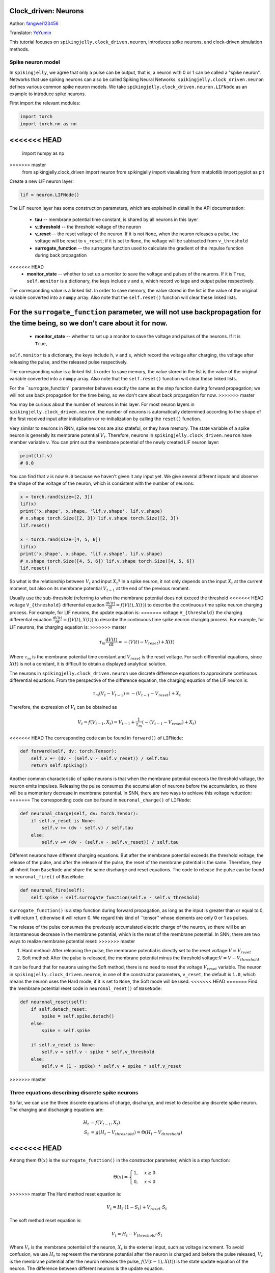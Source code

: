 Clock_driven: Neurons
=======================================
Author: `fangwei123456 <https://github.com/fangwei123456>`_

Translator: `YeYumin <https://github.com/YEYUMIN>`_

This tutorial focuses on ``spikingjelly.clock_driven.neuron``, introduces spike neurons, and clock-driven
simulation methods.

Spike neuron model
-----------------------------------------------
In ``spikingjelly``, we agree that only a pulse can be output, that is, a neuron with 0 or 1 can be called
a "spike neuron". Networks that use spiking neurons can also be called Spiking Neural Networks.
``spikingjelly.clock_driven.neuron`` defines various common spike neuron models.
We take ``spikingjelly.clock_driven.neuron.LIFNode`` as an example to introduce spike neurons.

First import the relevant modules:

.. code-block:: python

    import torch
    import torch.nn as nn
<<<<<<< HEAD
=======
    import numpy as np
>>>>>>> master
    from spikingjelly.clock_driven import neuron
    from spikingjelly import visualizing
    from matplotlib import pyplot as plt

Create a new LIF neuron layer:

.. code-block:: python

    lif = neuron.LIFNode()

The LIF neuron layer has some construction parameters, which are explained in detail in the API documentation:

    - **tau** -- membrane potential time constant, is shared by all neurons in this layer

    - **v_threshold** -- the threshold voltage of the neuron

    - **v_reset** -- the reset voltage of the neuron. If it is not ``None``, when the neuron releases a pulse, the voltage will be reset to ``v_reset``; if it is set to ``None``, the voltage will be subtracted from ``v_threshold``

    - **surrogate_function** -- the surrogate function used to calculate the gradient of the impulse function during back propagation

<<<<<<< HEAD
    - **monitor_state** -- whether to set up a monitor to save the voltage and pulses of the neurons. If it is ``True``, ``self.monitor`` is a dictionary, the keys include ``v`` and ``s``, which record voltage and output pulse respectively.

The corresponding value is a linked list. In order to save memory, the value stored in the list is the value of the original variable converted into a ``numpy`` array. Also note that the ``self.reset()`` function will clear these linked lists.

For the ``surrogate_function`` parameter, we will not use backpropagation for the time being, so we don't care about it for now.
=======
    - **monitor_state** -- whether to set up a monitor to save the voltage and pulses of the neurons. If it is ``True``,
``self.monitor`` is a dictionary, the keys include ``h``, ``v`` and ``s``, which record the voltage after charging, the voltage after releasing the pulse, and the released pulse respectively.

The corresponding value is a linked list. In order to save memory, the value stored in the list is the value of the original variable converted into a ``numpy`` array. Also note that the ``self.reset()`` function will clear these linked lists.

For the ``surrogate_function'' parameter behaves exactly the same as the step function during forward propagation; we will not use back propagation for the time being, so we don't care about back propagation for now.
>>>>>>> master

You may be curious about the number of neurons in this layer. For most neuron layers in ``spikingjelly.clock_driven.neuron``,
the number of neurons is automatically determined according to the ``shape`` of the first received input after initialization or re-initialization by calling the ``reset()`` function.

Very similar to neurons in RNN, spike neurons are also stateful, or they have memory.
The state variable of a spike neuron is generally its membrane potential :math:`V_{t}`.
Therefore, neurons in ``spikingjelly.clock_driven.neuron`` have member variable ``v``.
You can print out the membrane potential of the newly created LIF neuron layer:

.. code-block:: python

    print(lif.v)
    # 0.0

You can find that ``v`` is now ``0.0`` because we haven't given it any input yet.
We give several different inputs and observe the ``shape`` of the voltage of the neuron,
which is consistent with the number of neurons:

.. code-block:: python

    x = torch.rand(size=[2, 3])
    lif(x)
    print('x.shape', x.shape, 'lif.v.shape', lif.v.shape)
    # x.shape torch.Size([2, 3]) lif.v.shape torch.Size([2, 3])
    lif.reset()

    x = torch.rand(size=[4, 5, 6])
    lif(x)
    print('x.shape', x.shape, 'lif.v.shape', lif.v.shape)
    # x.shape torch.Size([4, 5, 6]) lif.v.shape torch.Size([4, 5, 6])
    lif.reset()

So what is the relationship between :math:`V_{t}` and input :math:`X_{t}`? In a spike neuron,
it not only depends on the input :math:`X_{t}` at the current moment,
but also on its membrane potential :math:`V_{t-1}` at the end of the previous moment.

Usually use the sub-threshold (referring to when the membrane potential does not exceed the threshold
<<<<<<< HEAD
voltage ``V_{threshold}`` differential equation :math:`\frac{\mathrm{d}V(t)}{\mathrm{d}t} = f(V(t), X(t))` to describe the continuous time
spike neuron charging process. For example, for LIF neurons, the update equation is:
=======
voltage ``V_{threshold}`` the charging differential equation :math:`\frac{\mathrm{d}V(t)}{\mathrm{d}t} = f(V(t), X(t))` to describe the continuous time
spike neuron charging process. For example, for LIF neurons, the charging equation is:
>>>>>>> master

.. math::
    \tau_{m} \frac{\mathrm{d}V(t)}{\mathrm{d}t} = -(V(t) - V_{reset}) + X(t)

Where :math:`\tau_{m}` is the membrane potential time constant and :math:`V_{reset}` is the reset voltage. For such differential equations,
since :math:`X(t)` is not a constant, it is difficult to obtain a displayed analytical solution.

The neurons in ``spikingjelly.clock_driven.neuron`` use discrete difference equations to approximate continuous differential equations.
From the perspective of the difference equation, the charging equation of the LIF neuron is:

.. math::
    \tau_{m} (V_{t} - V_{t-1}) = -(V_{t-1} - V_{reset}) + X_{t}

Therefore, the expression of :math:`V_{t}` can be obtained as

.. math::
    V_{t} = f(V_{t-1}, X_{t}) = V_{t-1} + \frac{1}{\tau_{m}}(-(V_{t - 1} - V_{reset}) + X_{t})

<<<<<<< HEAD
The corresponding code can be found in ``forward()`` of ``LIFNode``:

.. code-block:: python

    def forward(self, dv: torch.Tensor):
        self.v += (dv - (self.v - self.v_reset)) / self.tau
        return self.spiking()

Another common characteristic of spike neurons is that when the membrane potential exceeds the threshold voltage,
the neuron emits impulses. Releasing the pulse consumes the accumulation of neurons before the accumulation,
so there will be a momentary decrease in membrane potential. In SNN, there are two ways to achieve this voltage reduction:
=======
The corresponding code can be found in ``neuronal_charge()`` of ``LIFNode``:

.. code-block:: python

    def neuronal_charge(self, dv: torch.Tensor):
        if self.v_reset is None:
            self.v += (dv - self.v) / self.tau
        else:
            self.v += (dv - (self.v - self.v_reset)) / self.tau

Different neurons have different charging equations. But after the membrane potential exceeds the threshold voltage,
the release of the pulse, and after the release of the pulse, the reset of the membrane potential is the same. Therefore,
they all inherit from ``BaseNode`` and share the same discharge and reset equations. The code to release the pulse can
be found in ``neuronal_fire()`` of ``BaseNode``:

.. code-block:: python

    def neuronal_fire(self):
        self.spike = self.surrogate_function(self.v - self.v_threshold)

``surrogate_function()`` is a step function during forward propagation, as long as the input is greater than or equal
to 0, it will return 1, otherwise it will return 0. We regard this kind of ``tensor'' whose elements are only 0 or 1 as pulses.

The release of the pulse consumes the previously accumulated electric charge of the neuron, so there will be an
instantaneous decrease in the membrane potential, which is the reset of the membrane potential. In SNN, there are
two ways to realize membrane potential reset:
>>>>>>> master

#. Hard method: After releasing the pulse, the membrane potential is directly set to the reset voltage::math:`V = V_{reset}`

#. Soft method: After the pulse is released, the membrane potential minus the threshold voltage::math:`V = V - V_{threshold}`

It can be found that for neurons using the Soft method, there is no need to reset the voltage :math:`V_{reset}` variable.
The neuron in ``spikingjelly.clock_driven.neuron``, in one of the constructor parameters, ``v_reset``,
the default is ``1.0``, which means the neuron uses the Hard mode; if it is set to ``None``, the Soft mode will be used.
<<<<<<< HEAD
=======
Find the membrane potential reset code in ``neuronal_reset()`` of ``BaseNode``:

.. code-block:: python

    def neuronal_reset(self):
        if self.detach_reset:
            spike = self.spike.detach()
        else:
            spike = self.spike

        if self.v_reset is None:
            self.v = self.v - spike * self.v_threshold
        else:
            self.v = (1 - spike) * self.v + spike * self.v_reset

>>>>>>> master

Three equations describing discrete spike neurons
--------------------------------------------------------------

So far, we can use the three discrete equations of charge, discharge, and reset to describe any discrete spike neuron. The charging and discharging equations are:

.. math::
    H_{t} & = f(V_{t-1}, X_{t}) \\
    S_{t} & = g(H_{t} - V_{threshold}) = \Theta(H_{t} - V_{threshold})

<<<<<<< HEAD
=======
Among them :math:`\Theta(x)` is the ``surrogate_function()`` in the constructor parameter, which is a step function:

.. math::
    \Theta(x) =
    \begin{cases}
    1, & x \geq 0 \\
    0, & x < 0
    \end{cases}

>>>>>>> master
The Hard method reset equation is:

.. math::
    V_{t} = H_{t} \cdot (1 - S_{t}) + V_{reset} \cdot S_{t}

The soft method reset equation is:

.. math::
    V_{t} = H_{t} - V_{threshold} \cdot S_{t}

Where :math:`V_{t}` is the membrane potential of the neuron, :math:`X_{t}` is the external input, such as voltage increment.
To avoid confusion, we use :math:`H_{t}` to represent the membrane potential after the neuron is charged and before
the pulse released, :math:`V_{t}` is the membrane potential after the neuron releases the pulse, :math:`f(V(t-1), X(t))` is the
state update equation of the neuron. The difference between different neurons is the update equation.

Clock-driven simulation
---------------------------

``spikingjelly.clock_driven`` uses a clock-driven approach to gradually simulate SNN.

Next, we will gradually give the neuron input and check its membrane potential and output pulse.
In order to record data, need to open the ``monitor`` of the neuron layer:

.. code-block:: python

    lif.set_monitor(True)

<<<<<<< HEAD
After turning on the monitor, the neuron layer will automatically record the voltage ``self.monitor['v']`` and
the released pulse ``self.monitor['s']`` in the dictionary ``self.monitor`` when it is running.
It should be noted that ``self.monitor['s']`` records the output pulses of the neuron layer after each step is run,
so run ``T`` step, ``self.monitor['s']`` will be a ``list`` of length ``T``.

``self.monitor['v']`` will record the initial membrane potential in the 0th step of the operation.
Meanwhile, at each step of the operation, it will record the membrane potential :math:`H_{t}` after charging and the membrane
potential :math:`V_{t}` after discharge. Therefore, in the 0th step of the operation, 3 voltage data are recorded,
for each subsequent step, 2 voltage data are recorded. Run ``T`` step, ``self.monitor['v']`` will be a ``list`` of length ``2T + 1``.

Now let us give continuous input to the LIF neuron layer and plot its membrane potential and output pulse:
=======
After turning on the monitor, the neuron layer will automatically record the charged membrane potential
``self.monitor['h']'' in the dictionary ``self.monitor`` during the operation when it is running. Pulse ``self.monitor['s']``,
and the membrane potential after discharge ``self.monitor['v']``.

Now let us give continuous input to the LIF neuron layer and plot the membrane potential and output pulse after its discharge:
>>>>>>> master

.. code-block:: python

    x = torch.Tensor([2.0])
    T = 150
    for t in range(T):
        lif(x)
    visualizing.plot_one_neuron_v_s(lif.monitor['v'], lif.monitor['s'], v_threshold=lif.v_threshold, v_reset=lif.v_reset, dpi=200)
    plt.show()

We gave the input ``shape=[1]``, so this LIF neuron layer has only 1 neuron. Its membrane potential and output pulse change with time as follows:

.. image:: ../_static/tutorials/clock_driven/0_neuron/0.*
    :width: 100%

Below we reset the neuron layer and give the input of ``shape=[32]`` to view the membrane potential and output pulse of these 32 neurons:

.. code-block:: python

    lif.reset()
    x = torch.rand(size=[32]) * 4
    T = 50
    for t in range(T):
        lif(x)

    visualizing.plot_2d_heatmap(array=np.asarray(lif.monitor['v']).T, title='Membrane Potentials', xlabel='Simulating Step',
                                        ylabel='Neuron Index', int_x_ticks=True, x_max=T, dpi=200)
    visualizing.plot_1d_spikes(spikes=np.asarray(lif.monitor['s']).T, title='Membrane Potentials', xlabel='Simulating Step',
                                        ylabel='Neuron Index', dpi=200)
    plt.show()

The results are as follows:

.. image:: ../_static/tutorials/clock_driven/0_neuron/1.*
    :width: 100%

.. image:: ../_static/tutorials/clock_driven/0_neuron/2.*
    :width: 100%